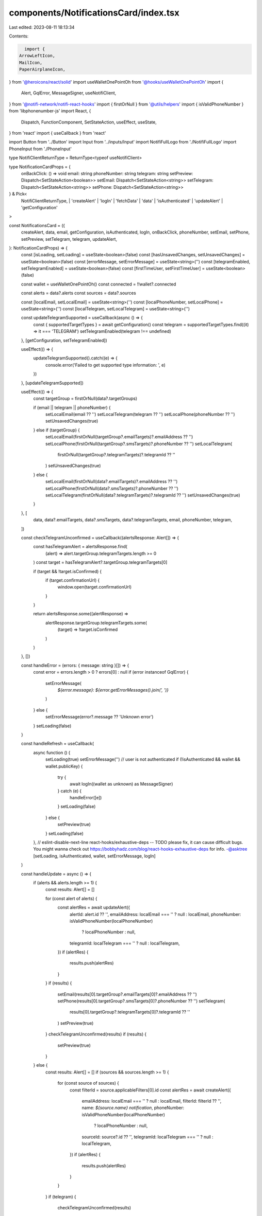 components/NotificationsCard/index.tsx
======================================

Last edited: 2023-08-11 18:13:34

Contents:

.. code-block:: tsx

    import {
  ArrowLeftIcon,
  MailIcon,
  PaperAirplaneIcon,
} from '@heroicons/react/solid'
import useWalletOnePointOh from '@hooks/useWalletOnePointOh'
import {
  Alert,
  GqlError,
  MessageSigner,
  useNotifiClient,
} from '@notifi-network/notifi-react-hooks'
import { firstOrNull } from '@utils/helpers'
import { isValidPhoneNumber } from 'libphonenumber-js'
import React, {
  Dispatch,
  FunctionComponent,
  SetStateAction,
  useEffect,
  useState,
} from 'react'
import { useCallback } from 'react'

import Button from '../Button'
import Input from '../inputs/Input'
import NotifiFullLogo from './NotifiFullLogo'
import PhoneInput from './PhoneInput'

type NotifiClientReturnType = ReturnType<typeof useNotifiClient>

type NotificationCardProps = {
  onBackClick: () => void
  email: string
  phoneNumber: string
  telegram: string
  setPreview: Dispatch<SetStateAction<boolean>>
  setEmail: Dispatch<SetStateAction<string>>
  setTelegram: Dispatch<SetStateAction<string>>
  setPhone: Dispatch<SetStateAction<string>>
} & Pick<
  NotifiClientReturnType,
  | 'createAlert'
  | 'logIn'
  | 'fetchData'
  | 'data'
  | 'isAuthenticated'
  | 'updateAlert'
  | 'getConfiguration'
>

const NotificationsCard = ({
  createAlert,
  data,
  email,
  getConfiguration,
  isAuthenticated,
  logIn,
  onBackClick,
  phoneNumber,
  setEmail,
  setPhone,
  setPreview,
  setTelegram,
  telegram,
  updateAlert,
}: NotificationCardProps) => {
  const [isLoading, setLoading] = useState<boolean>(false)
  const [hasUnsavedChanges, setUnsavedChanges] = useState<boolean>(false)
  const [errorMessage, setErrorMessage] = useState<string>('')
  const [telegramEnabled, setTelegramEnabled] = useState<boolean>(false)
  const [firstTimeUser, setFirstTimeUser] = useState<boolean>(false)

  const wallet = useWalletOnePointOh()
  const connected = !!wallet?.connected

  const alerts = data?.alerts
  const sources = data?.sources

  const [localEmail, setLocalEmail] = useState<string>('')
  const [localPhoneNumber, setLocalPhone] = useState<string>('')
  const [localTelegram, setLocalTelegram] = useState<string>('')

  const updateTelegramSupported = useCallback(async () => {
    const { supportedTargetTypes } = await getConfiguration()
    const telegram = supportedTargetTypes.find((it) => it === 'TELEGRAM')
    setTelegramEnabled(telegram !== undefined)
  }, [getConfiguration, setTelegramEnabled])

  useEffect(() => {
    updateTelegramSupported().catch((e) => {
      console.error('Failed to get supported type information: ', e)
    })
  }, [updateTelegramSupported])

  useEffect(() => {
    const targetGroup = firstOrNull(data?.targetGroups)

    if (email || telegram || phoneNumber) {
      setLocalEmail(email ?? '')
      setLocalTelegram(telegram ?? '')
      setLocalPhone(phoneNumber ?? '')
      setUnsavedChanges(true)
    } else if (targetGroup) {
      setLocalEmail(firstOrNull(targetGroup?.emailTargets)?.emailAddress ?? '')
      setLocalPhone(firstOrNull(targetGroup?.smsTargets)?.phoneNumber ?? '')
      setLocalTelegram(
        firstOrNull(targetGroup?.telegramTargets)?.telegramId ?? ''
      )
      setUnsavedChanges(true)
    } else {
      setLocalEmail(firstOrNull(data?.emailTargets)?.emailAddress ?? '')
      setLocalPhone(firstOrNull(data?.smsTargets)?.phoneNumber ?? '')
      setLocalTelegram(firstOrNull(data?.telegramTargets)?.telegramId ?? '')
      setUnsavedChanges(true)
    }
  }, [
    data,
    data?.emailTargets,
    data?.smsTargets,
    data?.telegramTargets,
    email,
    phoneNumber,
    telegram,
  ])

  const checkTelegramUnconfirmed = useCallback((alertsResponse: Alert[]) => {
    const hasTelegramAlert = alertsResponse.find(
      (alert) => alert.targetGroup.telegramTargets.length >= 0
    )
    const target = hasTelegramAlert?.targetGroup.telegramTargets[0]

    if (target && !target.isConfirmed) {
      if (target.confirmationUrl) {
        window.open(target.confirmationUrl)
      }
    }

    return alertsResponse.some((alertResponse) =>
      alertResponse.targetGroup.telegramTargets.some(
        (target) => !target.isConfirmed
      )
    )
  }, [])

  const handleError = (errors: { message: string }[]) => {
    const error = errors.length > 0 ? errors[0] : null
    if (error instanceof GqlError) {
      setErrorMessage(
        `${error.message}: ${error.getErrorMessages().join(', ')}`
      )
    } else {
      setErrorMessage(error?.message ?? 'Unknown error')
    }
    setLoading(false)
  }

  const handleRefresh = useCallback(
    async function () {
      setLoading(true)
      setErrorMessage('')
      // user is not authenticated
      if (!isAuthenticated && wallet && wallet.publicKey) {
        try {
          await logIn((wallet as unknown) as MessageSigner)
        } catch (e) {
          handleError([e])
        }
        setLoading(false)
      } else {
        setPreview(true)
      }
      setLoading(false)
    },
    // eslint-disable-next-line react-hooks/exhaustive-deps -- TODO please fix, it can cause difficult bugs. You might wanna check out https://bobbyhadz.com/blog/react-hooks-exhaustive-deps for info. -@asktree
    [setLoading, isAuthenticated, wallet, setErrorMessage, logIn]
  )

  const handleUpdate = async () => {
    if (alerts && alerts.length >= 1) {
      const results: Alert[] = []

      for (const alert of alerts) {
        const alertRes = await updateAlert({
          alertId: alert.id ?? '',
          emailAddress: localEmail === '' ? null : localEmail,
          phoneNumber: isValidPhoneNumber(localPhoneNumber)
            ? localPhoneNumber
            : null,
          telegramId: localTelegram === '' ? null : localTelegram,
        })
        if (alertRes) {
          results.push(alertRes)
        }
      }
      if (results) {
        setEmail(results[0].targetGroup?.emailTargets[0]?.emailAddress ?? '')
        setPhone(results[0].targetGroup?.smsTargets[0]?.phoneNumber ?? '')
        setTelegram(
          results[0].targetGroup?.telegramTargets[0]?.telegramId ?? ''
        )
        setPreview(true)
      }
      checkTelegramUnconfirmed(results)
      if (results) {
        setPreview(true)
      }
    } else {
      const results: Alert[] = []
      if (sources && sources.length >= 1) {
        for (const source of sources) {
          const filterId = source.applicableFilters[0].id
          const alertRes = await createAlert({
            emailAddress: localEmail === '' ? null : localEmail,
            filterId: filterId ?? '',
            name: `${source.name} notification`,
            phoneNumber: isValidPhoneNumber(localPhoneNumber)
              ? localPhoneNumber
              : null,
            sourceId: source?.id ?? '',
            telegramId: localTelegram === '' ? null : localTelegram,
          })
          if (alertRes) {
            results.push(alertRes)
          }
        }
      }
      if (telegram) {
        checkTelegramUnconfirmed(results)
      }
      if (results && results.length >= 1) {
        setPreview(true)
        setEmail(results[0].targetGroup?.emailTargets[0]?.emailAddress ?? '')
        setPhone(results[0].targetGroup?.smsTargets[0]?.phoneNumber ?? '')
        setTelegram(
          results[0].targetGroup?.telegramTargets[0]?.telegramId ?? ''
        )
      }
    }
    setUnsavedChanges(false)
  }

  useEffect(() => {
    const handleLogIn = async () => {
      await logIn((wallet as unknown) as MessageSigner)
    }

    const anotherhandleUpdate = async () => {
      await handleUpdate()
    }

    if (firstTimeUser && sources === undefined) {
      handleLogIn()
    }
    if (firstTimeUser && sources) {
      anotherhandleUpdate()
    }
    // eslint-disable-next-line react-hooks/exhaustive-deps -- TODO please fix, it can cause difficult bugs. You might wanna check out https://bobbyhadz.com/blog/react-hooks-exhaustive-deps for info. -@asktree
  }, [firstTimeUser, sources])

  const handleSave = useCallback(async () => {
    setLoading(true)
    if (!isAuthenticated && wallet && wallet.publicKey) {
      try {
        setFirstTimeUser(true)
      } catch (e) {
        setPreview(false)
        handleError([e])
      }
    }
    if (connected && isAuthenticated) {
      try {
        setFirstTimeUser(false)
        await handleUpdate()
        setUnsavedChanges(false)
      } catch (e) {
        setPreview(false)
        handleError([e])
      }
    }
    setLoading(false)
    // eslint-disable-next-line react-hooks/exhaustive-deps -- TODO please fix, it can cause difficult bugs. You might wanna check out https://bobbyhadz.com/blog/react-hooks-exhaustive-deps for info. -@asktree
  }, [
    alerts,
    checkTelegramUnconfirmed,
    connected,
    createAlert,
    isAuthenticated,
    localEmail,
    localPhoneNumber,
    localTelegram,
    logIn,
    setEmail,
    setPhone,
    setPreview,
    setTelegram,
    sources,
    telegram,
    updateAlert,
    wallet,
  ])

  const handleEmail = (e: React.ChangeEvent<HTMLInputElement>) => {
    setLocalEmail(e.target.value)
    setUnsavedChanges(true)
  }

  const handlePhone = (input: string) => {
    setLocalPhone(input)
    setUnsavedChanges(true)
  }

  const handleTelegram = (e: React.ChangeEvent<HTMLInputElement>) => {
    setLocalTelegram(e.target.value)
    setUnsavedChanges(true)
  }

  const disabled =
    (isAuthenticated && !hasUnsavedChanges) ||
    (localEmail === '' && localTelegram === '' && localPhoneNumber === '') ||
    errorMessage !== ''

  return (
    <div className="bg-bkg-5 w-full p-4 md:p-6 rounded-lg">
      <div className="flex flex-row items-center align-center">
        <Button className="bg-transparent" onClick={onBackClick}>
          <ArrowLeftIcon className="w-6 h-6" fill="grey" />
        </Button>
        <NotifiFullLogo />
      </div>
      {!connected ? (
        <>
          <div className="text-sm items-center w-full text-center text-th-fgd-1">
            Connect wallet to see options
          </div>
        </>
      ) : (
        <>
          <div className="text-sm text-th-fgd-1 flex flex-row items-center justify-between mt-4">
            Get notifications for proposals, voting, and results. Add your email
            address, phone number, and/or Telegram.
          </div>
          <div className="min-h-[20px]">
            {errorMessage.length > 0 ? (
              <div className="text-sm text-red">{errorMessage}</div>
            ) : (
              !isAuthenticated && (
                <div className="text-sm text-fgd-3">
                  When prompted, sign the transaction.
                </div>
              )
            )}
          </div>
          <div className="pb-5 -mt-2">
            <InputRow
              icon={
                <MailIcon className="z-10 h-10 text-primary-light w-7 mr-1 mt-9 absolute left-3.5" />
              }
              label="email"
            >
              <Input
                className="min-w-11/12 py-3 px-4 appearance-none w-11/12 pl-14 outline-0 focus:outline-none"
                onChange={handleEmail}
                placeholder="you@email.com"
                type="email"
                value={localEmail}
              />
            </InputRow>
            <PhoneInput
              handlePhone={handlePhone}
              phoneNumber={localPhoneNumber}
              setErrorMessage={setErrorMessage}
            />
            {telegramEnabled && (
              <InputRow
                icon={
                  <PaperAirplaneIcon
                    className="z-10 h-10 text-primary-light w-7 mr-1 mt-8 absolute left-3"
                    style={{ transform: 'rotate(45deg)' }}
                  />
                }
                label="Telegram"
              >
                <Input
                  className="min-w-11/12 py-3 px-4 appearance-none w-11/12 pl-14 outline-0 focus:outline-none flex"
                  onChange={handleTelegram}
                  placeholder="Telegram ID"
                  type="text"
                  value={localTelegram}
                />
              </InputRow>
            )}
          </div>
          <div className=" text-xs  place-items-center  align-items-center grid flex-row text-center">
            <div className="w-full place-items-center ">
              Already Subscribed?{' '}
              <a
                className="text-xs text-blue cursor-pointer "
                onClick={handleRefresh}
                rel="noreferrer"
                title="Click here to load your alert details."
              >
                Click here to load your alert details.
              </a>
            </div>
          </div>
          <div className="flex flex-col space-y-4 mt-4 items-center justify-content-center align-items-center">
            <Button
              className="w-11/12"
              disabled={disabled}
              isLoading={isLoading}
              onClick={handleSave}
              tooltipMessage={
                disabled
                  ? 'No unsaved changes!'
                  : isAuthenticated
                  ? 'Save settings for notifications'
                  : 'Subscribe for notifications'
              }
            >
              {alerts && alerts.length > 0 ? 'Update' : 'Subscribe'}
            </Button>

            <div className="h-3 grid text-xs w-full place-items-center">
              <a
                className="text-xs text-blue"
                href="https://www.notifi.network/faqs"
                rel="noreferrer"
                target="_blank"
                title="Questions? Click to learn more!"
              >
                Learn More About Notifi
              </a>
            </div>
          </div>
        </>
      )}
    </div>
  )
}

interface InputRowProps {
  label: string
  icon: React.ReactNode
}

export const InputRow: FunctionComponent<InputRowProps> = ({
  children,
  icon,
  label,
}) => {
  return (
    <label
      className="relative text-gray-400 focus-within:text-gray-600 place-items-center left-5"
      htmlFor={label}
    >
      {icon}
      <div className="mr-2 text-sm w-40 h-8 flex items-center"></div>
      {children}
    </label>
  )
}

export default NotificationsCard


